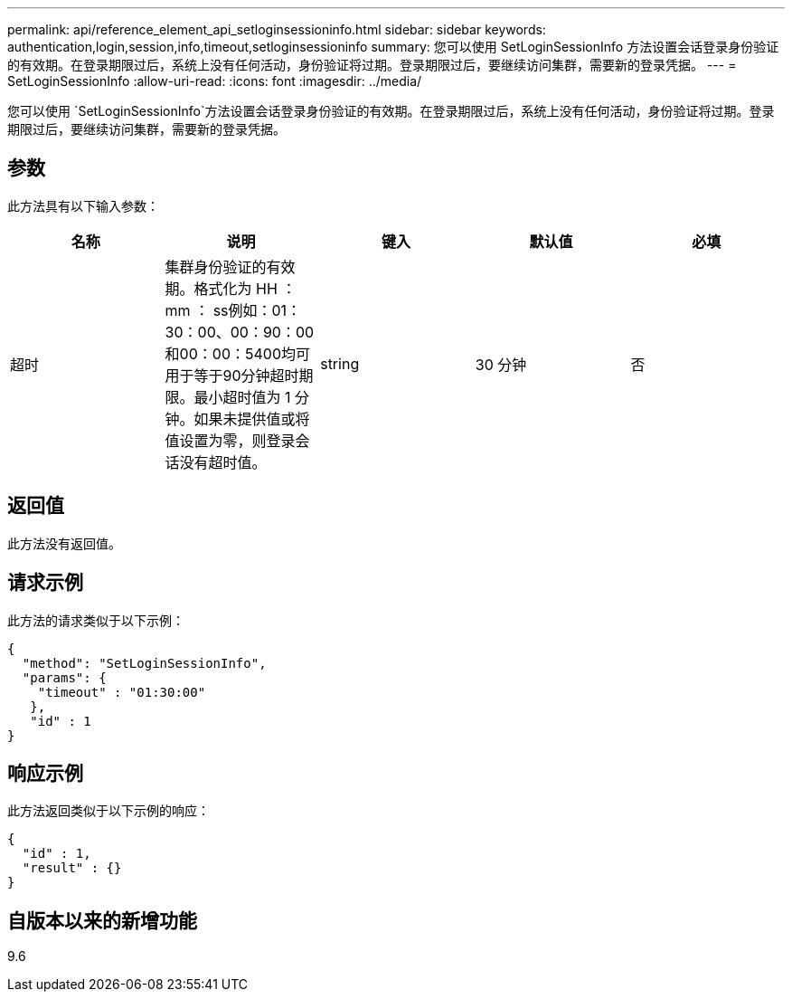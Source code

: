 ---
permalink: api/reference_element_api_setloginsessioninfo.html 
sidebar: sidebar 
keywords: authentication,login,session,info,timeout,setloginsessioninfo 
summary: 您可以使用 SetLoginSessionInfo 方法设置会话登录身份验证的有效期。在登录期限过后，系统上没有任何活动，身份验证将过期。登录期限过后，要继续访问集群，需要新的登录凭据。 
---
= SetLoginSessionInfo
:allow-uri-read: 
:icons: font
:imagesdir: ../media/


[role="lead"]
您可以使用 `SetLoginSessionInfo`方法设置会话登录身份验证的有效期。在登录期限过后，系统上没有任何活动，身份验证将过期。登录期限过后，要继续访问集群，需要新的登录凭据。



== 参数

此方法具有以下输入参数：

|===
| 名称 | 说明 | 键入 | 默认值 | 必填 


 a| 
超时
 a| 
集群身份验证的有效期。格式化为 HH ： mm ： ss例如：01：30：00、00：90：00和00：00：5400均可用于等于90分钟超时期限。最小超时值为 1 分钟。如果未提供值或将值设置为零，则登录会话没有超时值。
 a| 
string
 a| 
30 分钟
 a| 
否

|===


== 返回值

此方法没有返回值。



== 请求示例

此方法的请求类似于以下示例：

[listing]
----
{
  "method": "SetLoginSessionInfo",
  "params": {
    "timeout" : "01:30:00"
   },
   "id" : 1
}
----


== 响应示例

此方法返回类似于以下示例的响应：

[listing]
----
{
  "id" : 1,
  "result" : {}
}
----


== 自版本以来的新增功能

9.6
